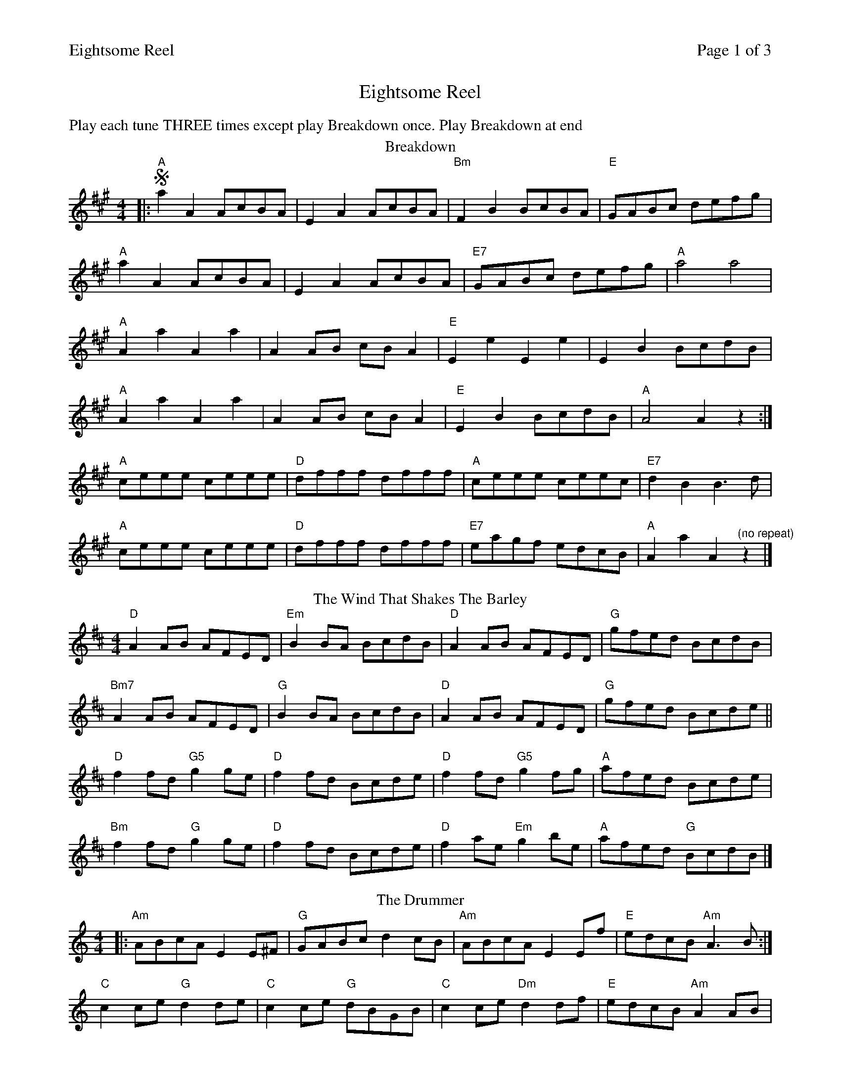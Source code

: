 %%printparts 0
%%printtempo 0
%%header "$T		Page $P of 3"
%%scale 0.7
X: 1
T:Eightsome Reel
L:1/8
M:4/4
N:Play each tune THREE times except play Breakdown once. Play Breakdown at end
P:AB3C3D3E3F3G3H3I3A
Q:1/4=220
R:reel
K:A
%ALTO K:clef=alto middle=c
%BASS K:clef=bass middle=d
%%text Play each tune THREE times except play Breakdown once. Play Breakdown at end
P:A
T:Breakdown
K:A
|: !segno! "A"a2A2 AcBA | E2A2 AcBA | "Bm"F2B2 BcBA | "E"GABc defg |
"A"a2A2 AcBA | E2A2 AcBA | "E7"GABc defg | "A"a4 a4 |
"A"A2a2 A2a2 | A2AB cBA2 | "E"E2e2 E2e2 | E2B2 BcdB |
"A"A2a2 A2a2 | A2AB cBA2 | "E"E2B2 BcdB | "A"A4 A2z2 :|
"A"ceee ceee | "D"dfff dfff | "A"ceee ceec | "E7"d2B2 B3d |
"A"ceee ceee | "D"dfff dfff | "E7"eagf edcB | "A"A2a2 A2 "^(no repeat)"z2|]
P:B
T:The Wind That Shakes The Barley
K:D
"D"A2AB AFED|"Em"B2BA BcdB|"D"A2AB AFED|"G"gfed BcdB|
"Bm7"A2AB AFED|"G"B2BA BcdB|"D"A2AB AFED|"G"gfed Bcde||
"D"f2fd "G5"g2ge|"D"f2fd Bcde|"D"f2fd "G5"g2fg|"A"afed Bcde|
"Bm"f2fd "G"g2ge|"D"f2fd Bcde|"D"f2ae "Em"g2be| "A"afed "G"BcdB|]
P:C
T:The Drummer
K:Am
|:"Am"ABcA E2E^F | "G"GABc d2cB | "Am"ABcA E2Ef | "E"edcB "Am"A3 B:|
"C"c2ce "G"d2de| "C"c2ce "G"dBGB| "C"c2ce "Dm"d2df| "E"edcB "Am"A2AB|
"C"c2ce "G"d2de| "C"c2ce "G"dBGB| "C"ccce "Dm"dddf|  [1,2"E"edcB "Am"A2AE ||  [3 "E"edcB "Am"A2A2|]
%%newpage
P:D
T:The Sloe
K:D
A2 | "D"d2A2 d2e2 | "Bm"f3e d2c2 | "G"B2A2 BcdB | "D"A2G2 F2A2 |
"D"d2A2 d2e2 "Bm"| f3e d2c2 | "G"B2A2 "A" B2c2 | "D"d4d2A2 |
"G"(3BcB A2F2A2| "D"(3BcB A2F2dd | "A"d2cc c2BB|
"D"B2A2 A2dd | "A"d2c2 c2ee | "D"e2d2 d2f2 | "A7"f2e2 B2c2 | [1,2 "D"d4 d2 A2|| [3"D"d4 d4|]
P:E
T:Davy Davy Knick Knack
K:G
"G"GFGA B2B2 |"Em" GFGA B2B2 | "Am"dcBc A2A2 |"D" dcBc A2A2 |
"G"GFGA B2B2 |"Em" GFGA B2B2 | "Am"dcBc "D"AcBA | "G"G2B2 G2Bc |
"G"d3c B2d2 | "Em"g2g2 d4 | "Am"dcBc A2A2 |"D" dcBc A2A2 |
"G"d3c B2d2 |"Em" g2g2 d4 | "Am"dcBc "D"AcBA | "G"G2B2  [1,2 G4 ||  [3 G2F2 |]
P:F
T:The Dancing Bear
K:Em
"Em"EFGF EFGF | EFGA G2E2 |"C" EFGF EFGF | EFGA G2E2 |
"Em"EFGF EFGF | EFGA B2e2 | "B"B2Bc BAGF | "Em"G2E2 E4 |
"Em"[e2B2]ef gfef | gfe2 e4 | "A"[e2^c2]ef gfef | gfe2 e4 |
"Em"[e2B2]ef gfef | gfe2 e2dc | "B"BABc BcBA | "Em"GFE2  [1,2 E4 ||  [3 E2FG |]
%%newpage
P:G
T:Dark Girl Dressed In Blue
K:G
"D"A3G F2G2|"Am"AB cA "G"B2G2|"D"A3G F2G2|"C"Addc "G"d4|
"D"A3G F2G2|"Am"AB cA "G"B2G2|"A"A2d2^cdec|"G"d4 d2 de |
"D"f2f2"C"g2fe|"D"de dB A2 de|"D"f2f2"C"g2fe|"G"d3B A2 de|
"D"f2f2"C"g2fe|"D"de dB A2B2|"C"c2c2B2A2|"G"G4 G4 |]
P:H
T:White Cockade
K:G
"G"B2B2 B2(AG) | B2B2 B2g2 | d2B2 B2(AG) | "Am"B2A2 "D"A2(GA) |
"G"B2B2 cBAG | "Em"B2d2 g3a | "C"bagf "D"agfe| "G"d2B2 B2(Bc) |
"G"d2B2 g2B2 | "Am"d2d2 "D"d3e | "G"d2B2 "Em"g2(fg) | "Am"a2A2 "D"A2(GA) |
"G"B2B2 cBAG | "Em"B2d2 g3a | "C"bagf "D"agfe|"G"d2B2  [1,2 B4 ||  [3 B2(AB) |]
P:I
T:Jenny Nettles
K:Am
|: "Am"c2B2 A2a2 | e^fge "G"dBGB | "Am"c2B2 A2a2 | "Bm"ge^fd "Em"e2(AB) :|
|: "C"cde^f gage | "G"gage dBGB | "C"cde^f gage | "E"ea^gb "A"a2 !D.S.!(AB) :|
